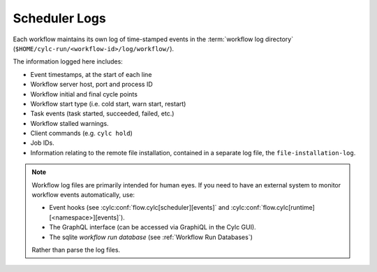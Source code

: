 .. _Scheduler Logs:

Scheduler Logs
--------------

Each workflow maintains its own log of time-stamped events in the
:term:`workflow log directory` (``$HOME/cylc-run/<workflow-id>/log/workflow/``).

The information logged here includes:

- Event timestamps, at the start of each line
- Workflow server host, port and process ID
- Workflow initial and final cycle points
- Workflow start type (i.e. cold start, warn start, restart)
- Task events (task started, succeeded, failed, etc.)
- Workflow stalled warnings.
- Client commands (e.g. ``cylc hold``)
- Job IDs.
- Information relating to the remote file installation, contained in a
  separate log file, the ``file-installation-log``.

.. note::

   Workflow log files are primarily intended for human eyes. If you need
   to have an external system to monitor workflow events automatically, use:
   
   * Event hooks (see :cylc:conf:`flow.cylc[scheduler][events]` and
     :cylc:conf:`flow.cylc[runtime][<namespace>][events]`).
   * The GraphQL interface (can be accessed via GraphiQL in the Cylc GUI).
   * The sqlite *workflow run database*
     (see :ref:`Workflow Run Databases`)
     
   Rather than parse the log files.
